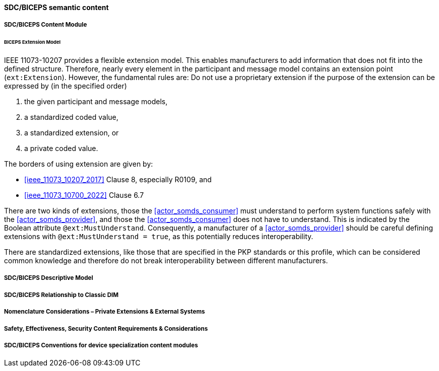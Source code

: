 [#vol3_clause_sdc_biceps_semantic_content]

// 8.2.8
[sdpi_offset=8]
==== SDC/BICEPS semantic content

// 8.2.8.1
[#vol3_clause_sdc_biceps_semantic_content_module]
===== SDC/BICEPS Content Module

====== BICEPS Extension Model

IEEE 11073-10207 provides a flexible extension model.
This enables manufacturers to add information that does not fit into the defined structure.
Therefore, nearly every element in the participant and message model contains an extension point (`ext:Extension`).
However, the fundamental rules are: Do not use a proprietary extension if the purpose of the extension can be expressed by (in the specified order)

. the given participant and message models,
. a standardized coded value,
. a standardized extension, or
. a private coded value.


The borders of using extension are given by:

* <<ieee_11073_10207_2017>> Clause 8, especially R0109, and
* <<ieee_11073_10700_2022>> Clause 6.7

There are two kinds of extensions, those the <<actor_somds_consumer>> must understand to perform system functions safely with the <<actor_somds_provider>>, and those the <<actor_somds_consumer>> does not have to understand.
This is indicated by the Boolean attribute `@ext:MustUnderstand`.
Consequently, a manufacturer of a <<actor_somds_provider>> should be careful defining extensions with `@ext:MustUnderstand = true`, as this potentially reduces interoperability.

There are standardized extensions, like those that are specified in the PKP standards or this profile, which can be considered common knowledge and therefore do not break interoperability between different manufacturers.

// 8.2.8.2
===== SDC/BICEPS Descriptive Model

// 8.2.8.3
===== SDC/BICEPS Relationship to Classic DIM

// 8.2.8.4
===== Nomenclature Considerations – Private Extensions & External Systems

// 8.2.8.5
===== Safety, Effectiveness, Security Content Requirements & Considerations

// 8.2.8.6
===== SDC/BICEPS Conventions for device specialization content modules

